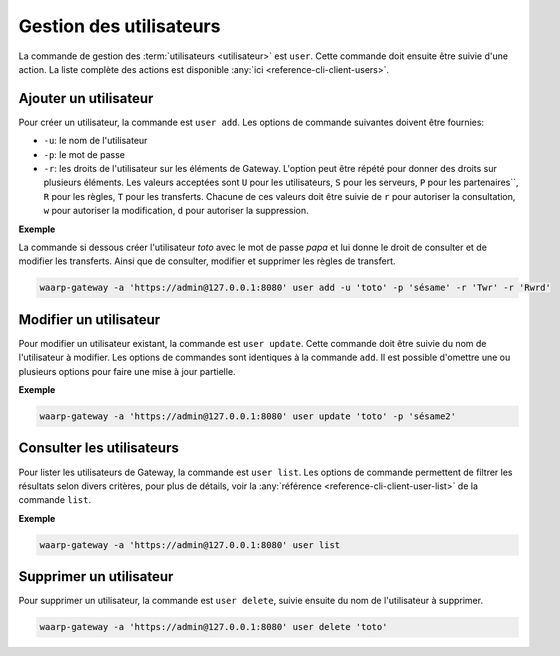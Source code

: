 ########################
Gestion des utilisateurs
########################

La commande de gestion des :term:`utilisateurs <utilisateur>` est ``user``. Cette
commande doit ensuite être suivie d'une action. La liste complète des actions est
disponible :any:`ici <reference-cli-client-users>`.

Ajouter un utilisateur
======================

Pour créer un utilisateur, la commande est ``user add``. Les options de commande
suivantes doivent être fournies:

- ``-u``: le nom de l'utilisateur
- ``-p``: le mot de passe
- ``-r``: les droits de l'utilisateur sur les éléments de Gateway. L'option peut 
  être répété pour donner des droits sur plusieurs éléments. Les valeurs acceptées sont
  ``U`` pour les utilisateurs, ``S`` pour les serveurs, ``P`` pour les partenaires``,
  ``R`` pour les règles, ``T`` pour les transferts. Chacune de ces valeurs doit être 
  suivie de ``r`` pour autoriser la consultation, ``w`` pour autoriser la modification, 
  ``d`` pour autoriser la suppression.


**Exemple**

La commande si dessous créer l'utilisateur `toto` avec le mot de passe `papa` et lui donne le droit de consulter et de modifier les transferts.
Ainsi que de consulter, modifier et supprimer les règles de transfert.

.. code-block:: shell

   waarp-gateway -a 'https://admin@127.0.0.1:8080' user add -u 'toto' -p 'sésame' -r 'Twr' -r 'Rwrd'


Modifier un utilisateur
=======================

Pour modifier un utilisateur existant, la commande est ``user update``. Cette
commande doit être suivie du nom de l'utilisateur à modifier. Les options de
commandes sont identiques à la commande ``add``. Il est possible d'omettre une
ou plusieurs options pour faire une mise à jour partielle.

**Exemple**

.. code-block:: shell

   waarp-gateway -a 'https://admin@127.0.0.1:8080' user update 'toto' -p 'sésame2'


Consulter les utilisateurs
==========================

Pour lister les utilisateurs de Gateway, la commande est ``user list``. Les
options de commande permettent de filtrer les résultats selon divers critères,
pour plus de détails, voir la :any:`référence <reference-cli-client-user-list>`
de la commande ``list``.

**Exemple**

.. code-block:: shell

   waarp-gateway -a 'https://admin@127.0.0.1:8080' user list


Supprimer un utilisateur
========================

Pour supprimer un utilisateur, la commande est ``user delete``, suivie ensuite du
nom de l'utilisateur à supprimer.

.. code-block:: shell

   waarp-gateway -a 'https://admin@127.0.0.1:8080' user delete 'toto'
